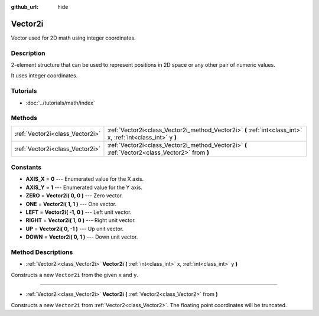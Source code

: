 :github_url: hide

.. Generated automatically by doc/tools/makerst.py in Godot's source tree.
.. DO NOT EDIT THIS FILE, but the Vector2i.xml source instead.
.. The source is found in doc/classes or modules/<name>/doc_classes.

.. _class_Vector2i:

Vector2i
========

Vector used for 2D math using integer coordinates.

Description
-----------

2-element structure that can be used to represent positions in 2D space or any other pair of numeric values.

It uses integer coordinates.

Tutorials
---------

- :doc:`../tutorials/math/index`

Methods
-------

+---------------------------------+--------------------------------------------------------------------------------------------------------------+
| :ref:`Vector2i<class_Vector2i>` | :ref:`Vector2i<class_Vector2i_method_Vector2i>` **(** :ref:`int<class_int>` x, :ref:`int<class_int>` y **)** |
+---------------------------------+--------------------------------------------------------------------------------------------------------------+
| :ref:`Vector2i<class_Vector2i>` | :ref:`Vector2i<class_Vector2i_method_Vector2i>` **(** :ref:`Vector2<class_Vector2>` from **)**               |
+---------------------------------+--------------------------------------------------------------------------------------------------------------+

Constants
---------

.. _class_Vector2i_constant_AXIS_X:

.. _class_Vector2i_constant_AXIS_Y:

.. _class_Vector2i_constant_ZERO:

.. _class_Vector2i_constant_ONE:

.. _class_Vector2i_constant_LEFT:

.. _class_Vector2i_constant_RIGHT:

.. _class_Vector2i_constant_UP:

.. _class_Vector2i_constant_DOWN:

- **AXIS_X** = **0** --- Enumerated value for the X axis.

- **AXIS_Y** = **1** --- Enumerated value for the Y axis.

- **ZERO** = **Vector2i( 0, 0 )** --- Zero vector.

- **ONE** = **Vector2i( 1, 1 )** --- One vector.

- **LEFT** = **Vector2i( -1, 0 )** --- Left unit vector.

- **RIGHT** = **Vector2i( 1, 0 )** --- Right unit vector.

- **UP** = **Vector2i( 0, -1 )** --- Up unit vector.

- **DOWN** = **Vector2i( 0, 1 )** --- Down unit vector.

Method Descriptions
-------------------

.. _class_Vector2i_method_Vector2i:

- :ref:`Vector2i<class_Vector2i>` **Vector2i** **(** :ref:`int<class_int>` x, :ref:`int<class_int>` y **)**

Constructs a new ``Vector2i`` from the given ``x`` and ``y``.

----

- :ref:`Vector2i<class_Vector2i>` **Vector2i** **(** :ref:`Vector2<class_Vector2>` from **)**

Constructs a new ``Vector2i`` from :ref:`Vector2<class_Vector2>`. The floating point coordinates will be truncated.


